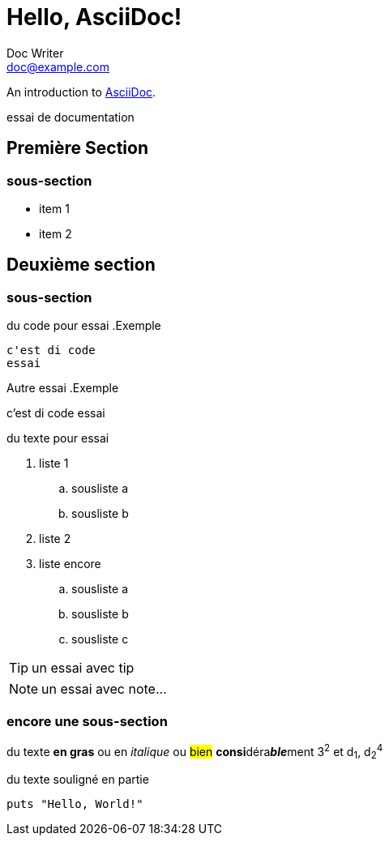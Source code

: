 = Hello, AsciiDoc!
Doc Writer <doc@example.com>

An introduction to http://asciidoc.org[AsciiDoc].

****
essai de documentation
****

== Première Section

=== sous-section

* item 1
* item 2

== Deuxième section

=== sous-section

du code pour essai
.Exemple
----
c'est di code
essai
----

Autre essai
.Exemple
****
c'est di code
essai
****

du texte pour essai

. liste 1
.. sousliste a
.. sousliste b
. liste 2
. liste encore
.. sousliste a
.. sousliste b
.. sousliste c

[TIP]
un essai avec tip

NOTE: un essai avec note…

=== encore une sous-section

du texte *en gras* ou en _italique_ ou #bien# **consi**déra**__ble__**ment 3^2^ et d~1~, d~2~^4^

du texte [.underline]#souligné# en partie

[source,ruby]
puts "Hello, World!"

